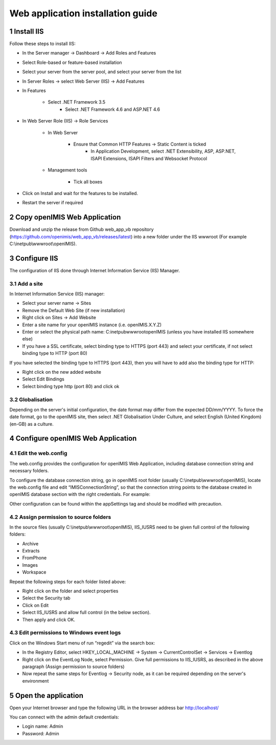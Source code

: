 .. sectnum::
  :start: 1

Web application installation guide
==================================

Install IIS
-----------

Follow these steps to install IIS:

* In the Server manager → Dashboard → Add Roles and Features
* Select Role-based or feature-based installation
* Select your server from the server pool, and select your server from the list
* In Server Roles → select Web Server (IIS) → Add Features
* In Features

    * Select .NET Framework 3.5
	* Select .NET Framework 4.6 and ASP.NET 4.6
	
* In Web Server Role (IIS) → Role Services

    * In Web Server 
	
	    * Ensure that Common HTTP Features → Static Content is ticked
		* In Application Development, select .NET Extensibility, ASP, ASP.NET, ISAPI Extensions, ISAPI Filters and Websocket Protocol
		
    * Management tools
	
	    * Tick all boxes

* Click on Install and wait for the features to be installed.
* Restart the server if required 

Copy openIMIS Web Application
-------------

Download and unzip the release from Github web_app_vb repository
(https://github.com/openimis/web_app_vb/releases/latest) into a new folder under
the IIS wwwroot (For example C:\\inetpub\\wwwroot\\openIMIS).

Configure IIS
-------------

The configuration of IIS done through Internet Information Service (IIS) Manager. 

Add a site
~~~~~~~~~~

In Internet Information Service (IIS) manager:

* Select your server name → Sites
* Remove the Default Web Site (if new installation)
* Right click on Sites → Add Website
* Enter a site name for your openIMIS instance (i.e. openIMIS.X.Y.Z)
* Enter or select the physical path name: C:\inetpub\wwwroot\openIMIS (unless you have installed IIS somewhere else) 
* If you have a SSL certificate, select binding type to HTTPS (port 443) and select your certificate, if not select binding type to HTTP (port 80)

If you have selected the binding type to HTTPS (port 443), then you will have to add also the binding type for HTTP:

* Right click on the new added website
* Select Edit Bindings
* Select binding type http (port 80) and click ok

Globalisation
~~~~~~~~~~~~~

Depending on the server's initial configuration, the date format may
differ from the expected DD/mm/YYYY. To force the date format, go
to the openIMIS site, then select .NET Globalisation Under Culture, and select
English (United Kingdom) (en-GB) as a culture.

Configure openIMIS Web Application
-------------

Edit the web.config
~~~~~~~~~~~~~

The web.config provides the configuration for openIMIS Web Application, including database connection string and necessary folders.

To configure the database connection string, go in openIMIS root folder (usually C:\\inetpub\\wwwroot\\openIMIS), locate the web.config file and edit “IMISConnectionString”, so that the connection string points to the database created in openIMIS database section with the right credentials. For example:

.. code-block:: xml
   :linenos:
   
	<connectionStrings>
		<add name="IMISConnectionString" connectionString="Data Source=WIN-H4E4ARREBFH\SQLEXPRESS;Initial Catalog=IMIS;User ID=ImisUser;Password=password1234" providerName="System.Data.SqlClient" />
	</connectionStrings>

Other configuration can be found within the appSettings tag and should be modified with precaution. 

Assign permission to source folders
~~~~~~~~~~~~~

In the source files (usually C:\\inetpub\\wwwroot\\openIMIS), IIS_IUSRS need to
be given full control of the following folders:

* Archive
* Extracts
* FromPhone
* Images
* Workspace 

Repeat the following steps for each folder listed above:

* Right click on the folder and select properties
* Select the Security tab
* Click on Edit
* Select IIS_IUSRS and allow full control (in the below section). 
* Then apply and click OK.

Edit permissions to Windows event logs
~~~~~~~~~~~~~

Click on the Windows Start menu of run “regedit” via the search box:

* In the Registry Editor, select HKEY_LOCAL_MACHINE → System → CurrentControlSet → Services → Eventlog
* Right click on the EventLog Node, select Permission. Give full permissions to IIS_IUSRS, as described in the above paragraph (Assign permission to source folders)
* Now repeat the same steps for Eventlog → Security node, as it can be required depending on the server's environment

Open the application
-------------

Open your Internet browser and type the following URL in the browser
address bar \ http://localhost/

You can connect with the admin default credentials:

* Login name: Admin
* Password: Admin
